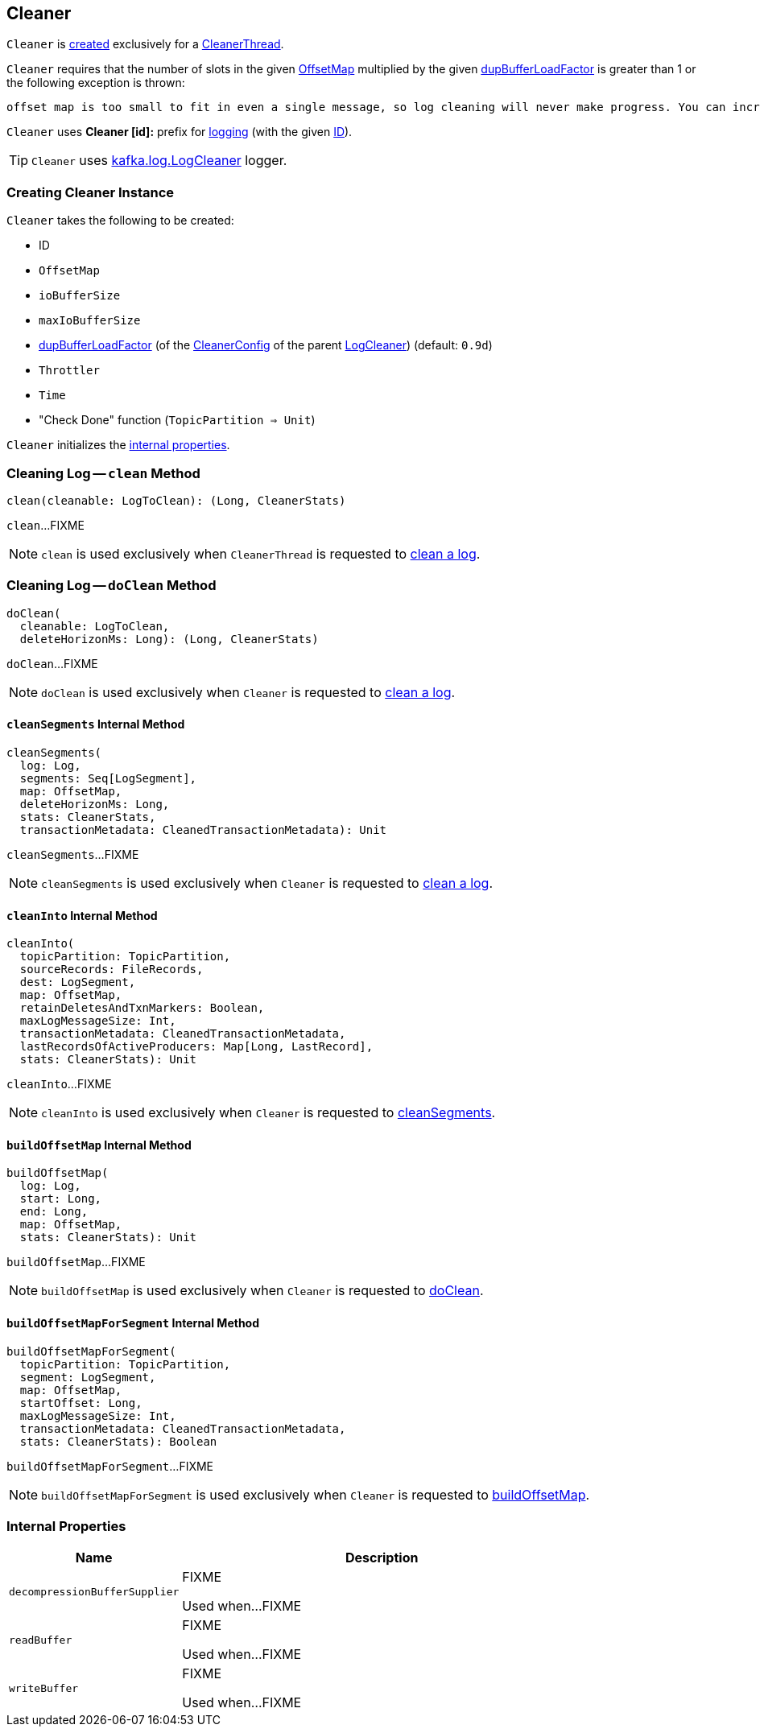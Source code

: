 == [[Cleaner]] Cleaner

`Cleaner` is <<creating-instance, created>> exclusively for a <<kafka-log-CleanerThread.adoc#cleaner, CleanerThread>>.

`Cleaner` requires that the number of slots in the given <<offsetMap, OffsetMap>> multiplied by the given <<dupBufferLoadFactor, dupBufferLoadFactor>> is greater than 1 or the following exception is thrown:

```
offset map is too small to fit in even a single message, so log cleaning will never make progress. You can increase log.cleaner.dedupe.buffer.size or decrease log.cleaner.threads
```

[[logIdent]]
`Cleaner` uses *Cleaner [id]:* prefix for <<logging, logging>> (with the given <<id, ID>>).

[[logging]]
TIP: `Cleaner` uses <<kafka-log-LogCleaner.adoc#logging, kafka.log.LogCleaner>> logger.

=== [[creating-instance]] Creating Cleaner Instance

`Cleaner` takes the following to be created:

* [[id]] ID
* [[offsetMap]] `OffsetMap`
* [[ioBufferSize]] `ioBufferSize`
* [[maxIoBufferSize]] `maxIoBufferSize`
* [[dupBufferLoadFactor]] <<kafka-log-LogCleaner.adoc#dedupeBufferLoadFactor, dupBufferLoadFactor>> (of the <<kafka-log-LogCleaner.adoc#config, CleanerConfig>> of the parent <<kafka-log-LogCleaner.adoc#, LogCleaner>>) (default: `0.9d`)
* [[throttler]] `Throttler`
* [[time]] `Time`
* [[checkDone]] "Check Done" function (`TopicPartition => Unit`)

`Cleaner` initializes the <<internal-properties, internal properties>>.

=== [[clean]] Cleaning Log -- `clean` Method

[source, scala]
----
clean(cleanable: LogToClean): (Long, CleanerStats)
----

`clean`...FIXME

NOTE: `clean` is used exclusively when `CleanerThread` is requested to <<kafka-log-CleanerThread.adoc#cleanLog, clean a log>>.

=== [[doClean]] Cleaning Log -- `doClean` Method

[source, scala]
----
doClean(
  cleanable: LogToClean,
  deleteHorizonMs: Long): (Long, CleanerStats)
----

`doClean`...FIXME

NOTE: `doClean` is used exclusively when `Cleaner` is requested to <<clean, clean a log>>.

==== [[cleanSegments]] `cleanSegments` Internal Method

[source, scala]
----
cleanSegments(
  log: Log,
  segments: Seq[LogSegment],
  map: OffsetMap,
  deleteHorizonMs: Long,
  stats: CleanerStats,
  transactionMetadata: CleanedTransactionMetadata): Unit
----

`cleanSegments`...FIXME

NOTE: `cleanSegments` is used exclusively when `Cleaner` is requested to <<doClean, clean a log>>.

==== [[cleanInto]] `cleanInto` Internal Method

[source, scala]
----
cleanInto(
  topicPartition: TopicPartition,
  sourceRecords: FileRecords,
  dest: LogSegment,
  map: OffsetMap,
  retainDeletesAndTxnMarkers: Boolean,
  maxLogMessageSize: Int,
  transactionMetadata: CleanedTransactionMetadata,
  lastRecordsOfActiveProducers: Map[Long, LastRecord],
  stats: CleanerStats): Unit
----

`cleanInto`...FIXME

NOTE: `cleanInto` is used exclusively when `Cleaner` is requested to <<cleanSegments, cleanSegments>>.

==== [[buildOffsetMap]] `buildOffsetMap` Internal Method

[source, scala]
----
buildOffsetMap(
  log: Log,
  start: Long,
  end: Long,
  map: OffsetMap,
  stats: CleanerStats): Unit
----

`buildOffsetMap`...FIXME

NOTE: `buildOffsetMap` is used exclusively when `Cleaner` is requested to <<doClean, doClean>>.

==== [[buildOffsetMapForSegment]] `buildOffsetMapForSegment` Internal Method

[source, scala]
----
buildOffsetMapForSegment(
  topicPartition: TopicPartition,
  segment: LogSegment,
  map: OffsetMap,
  startOffset: Long,
  maxLogMessageSize: Int,
  transactionMetadata: CleanedTransactionMetadata,
  stats: CleanerStats): Boolean
----

`buildOffsetMapForSegment`...FIXME

NOTE: `buildOffsetMapForSegment` is used exclusively when `Cleaner` is requested to <<buildOffsetMap, buildOffsetMap>>.

=== [[internal-properties]] Internal Properties

[cols="30m,70",options="header",width="100%"]
|===
| Name
| Description

| decompressionBufferSupplier
a| [[decompressionBufferSupplier]] FIXME

Used when...FIXME

| readBuffer
a| [[readBuffer]] FIXME

Used when...FIXME

| writeBuffer
a| [[writeBuffer]] FIXME

Used when...FIXME

|===
